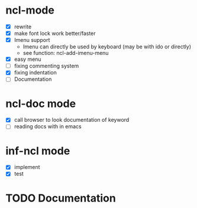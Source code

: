 #+TODO: TODO NEXT | DONE

* ncl-mode
- [X] rewrite
- [X] make font lock work better/faster
- [X] Imenu support
  - Imenu can directly be used by keyboard (may be with ido or directly)
  - see function: ncl-add-imenu-menu
- [X] easy menu
- [ ] fixing commenting system
- [X] fixing indentation
- [ ] Documentation

* ncl-doc mode
- [X] call browser to look documentation of keyword
- [ ] reading docs with in emacs

* inf-ncl mode
- [X] implement
- [X] test

* TODO Documentation
